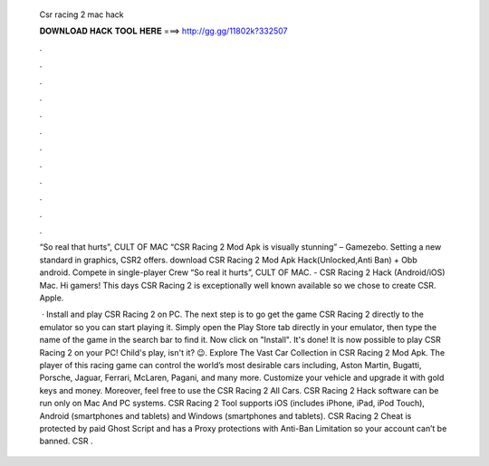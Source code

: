   Csr racing 2 mac hack
  
  
  
  𝐃𝐎𝐖𝐍𝐋𝐎𝐀𝐃 𝐇𝐀𝐂𝐊 𝐓𝐎𝐎𝐋 𝐇𝐄𝐑𝐄 ===> http://gg.gg/11802k?332507
  
  
  
  .
  
  
  
  .
  
  
  
  .
  
  
  
  .
  
  
  
  .
  
  
  
  .
  
  
  
  .
  
  
  
  .
  
  
  
  .
  
  
  
  .
  
  
  
  .
  
  
  
  .
  
  “So real that hurts”, CULT OF MAC “CSR Racing 2 Mod Apk is visually stunning” – Gamezebo. Setting a new standard in graphics, CSR2 offers. download CSR Racing 2 Mod Apk Hack(Unlocked,Anti Ban) + Obb android. Compete in single-player Crew “So real it hurts”, CULT OF MAC. - CSR Racing 2 Hack (Android/iOS) Mac. Hi gamers! This days CSR Racing 2 is exceptionally well known available so we chose to create CSR. Apple.
  
   · Install and play CSR Racing 2 on PC. The next step is to go get the game CSR Racing 2 directly to the emulator so you can start playing it. Simply open the Play Store tab directly in your emulator, then type the name of the game in the search bar to find it. Now click on "Install". It's done! It is now possible to play CSR Racing 2 on your PC! Child's play, isn't it? 😉. Explore The Vast Car Collection in CSR Racing 2 Mod Apk. The player of this racing game can control the world’s most desirable cars including, Aston Martin, Bugatti, Porsche, Jaguar, Ferrari, McLaren, Pagani, and many more. Customize your vehicle and upgrade it with gold keys and money. Moreover, feel free to use the CSR Racing 2 All Cars. CSR Racing 2 Hack software can be run only on Mac And PC systems. CSR Racing 2 Tool supports iOS (includes iPhone, iPad, iPod Touch), Android (smartphones and tablets) and Windows (smartphones and tablets). CSR Racing 2 Cheat is protected by paid Ghost Script and has a Proxy protections with Anti-Ban Limitation so your account can’t be banned. CSR .
